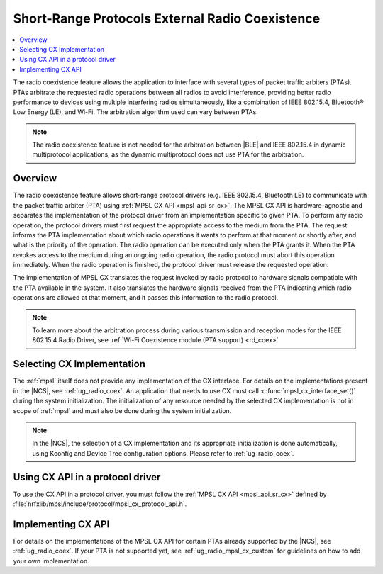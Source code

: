 .. _mpsl_cx:

Short-Range Protocols External Radio Coexistence
################################################

.. contents::
   :local:
   :depth: 2

The radio coexistence feature allows the application to interface with several types of packet traffic arbiters (PTAs).
PTAs arbitrate the requested radio operations between all radios to avoid interference, providing better radio performance to devices using multiple interfering radios simultaneously, like a combination of IEEE 802.15.4, Bluetooth® Low Energy (LE), and Wi-Fi.
The arbitration algorithm used can vary between PTAs.

.. note::
  The radio coexistence feature is not needed for the arbitration between |BLE| and IEEE 802.15.4 in dynamic multiprotocol applications, as the dynamic multiprotocol does not use PTA for the arbitration.

Overview
********

The radio coexistence feature allows short-range protocol drivers (e.g. IEEE 802.15.4, Bluetooth LE) to communicate with the packet traffic arbiter (PTA) using :ref:`MPSL CX API <mpsl_api_sr_cx>`.
The MPSL CX API is hardware-agnostic and separates the implementation of the protocol driver from an implementation specific to given PTA.
To perform any radio operation, the protocol drivers must first request the appropriate access to the medium from the PTA.
The request informs the PTA implementation about which radio operations it wants to perform at that moment or shortly after, and what is the priority of the operation.
The radio operation can be executed only when the PTA grants it.
When the PTA revokes access to the medium during an ongoing radio operation, the radio protocol must abort this operation immediately.
When the radio operation is finished, the protocol driver must release the requested operation.

The implementation of MPSL CX translates the request invoked by radio protocol to hardware signals compatible with the PTA available in the system.
It also translates the hardware signals received from the PTA indicating which radio operations are allowed at that moment, and it passes this information to the radio protocol.

.. note::
  To learn more about the arbitration process during various transmission and reception modes for the IEEE 802.15.4 Radio Driver, see :ref:`Wi-Fi Coexistence module (PTA support) <rd_coex>`

Selecting CX Implementation
***************************

The :ref:`mpsl` itself does not provide any implementation of the CX interface.
For details on the implementations present in the |NCS|, see :ref:`ug_radio_coex`.
An application that needs to use CX must call :c:func:`mpsl_cx_interface_set()` during the system initialization.
The initialization of any resource needed by the selected CX implementation is not in scope of :ref:`mpsl` and must also be done during the system initialization.

.. note::
  In the |NCS|, the selection of a CX implementation and its appropriate initialization is done automatically, using Kconfig and Device Tree configuration options.
  Please refer to :ref:`ug_radio_coex`.

Using CX API in a protocol driver
*********************************

To use the CX API in a protocol driver, you must follow the :ref:`MPSL CX API <mpsl_api_sr_cx>` defined by :file:`nrfxlib/mpsl/include/protocol/mpsl_cx_protocol_api.h`.

Implementing CX API
*******************

For details on the implementations of the MPSL CX API for certain PTAs already supported by the |NCS|, see :ref:`ug_radio_coex`.
If your PTA is not supported yet, see :ref:`ug_radio_mpsl_cx_custom` for guidelines on how to add your own implementation.
